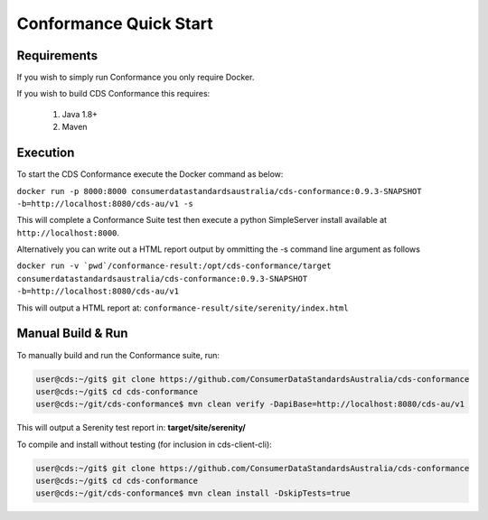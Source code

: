 Conformance Quick Start
---------------------------------

.. start-content

Requirements
^^^^^^^^^^^^^^^^^^^^^^^

If you wish to simply run Conformance you only require Docker.

If you wish to build CDS Conformance this requires:

    1. Java 1.8+
    2. Maven

Execution
^^^^^^^^^^^^^^^^^^^^^

To start the CDS Conformance execute the Docker command as below:

``docker run -p 8000:8000 consumerdatastandardsaustralia/cds-conformance:0.9.3-SNAPSHOT -b=http://localhost:8080/cds-au/v1 -s``
    
This will complete a Conformance Suite test then execute a python SimpleServer install available at ``http://localhost:8000``.

Alternatively you can write out a HTML report output by ommitting the -s command line argument as follows

``docker run -v `pwd`/conformance-result:/opt/cds-conformance/target consumerdatastandardsaustralia/cds-conformance:0.9.3-SNAPSHOT -b=http://localhost:8080/cds-au/v1``
    
This will output a HTML report at: ``conformance-result/site/serenity/index.html``    


Manual Build & Run
^^^^^^^^^^^^^^^^^^^^^^^

To manually build and run the Conformance suite, run:

.. code-block:: bash

   user@cds:~/git$ git clone https://github.com/ConsumerDataStandardsAustralia/cds-conformance
   user@cds:~/git$ cd cds-conformance
   user@cds:~/git/cds-conformance$ mvn clean verify -DapiBase=http://localhost:8080/cds-au/v1
   
This will output a Serenity test report in: **target/site/serenity/**

To compile and install without testing (for inclusion in cds-client-cli):

.. code-block:: bash

   user@cds:~/git$ git clone https://github.com/ConsumerDataStandardsAustralia/cds-conformance
   user@cds:~/git$ cd cds-conformance
   user@cds:~/git/cds-conformance$ mvn clean install -DskipTests=true


  
